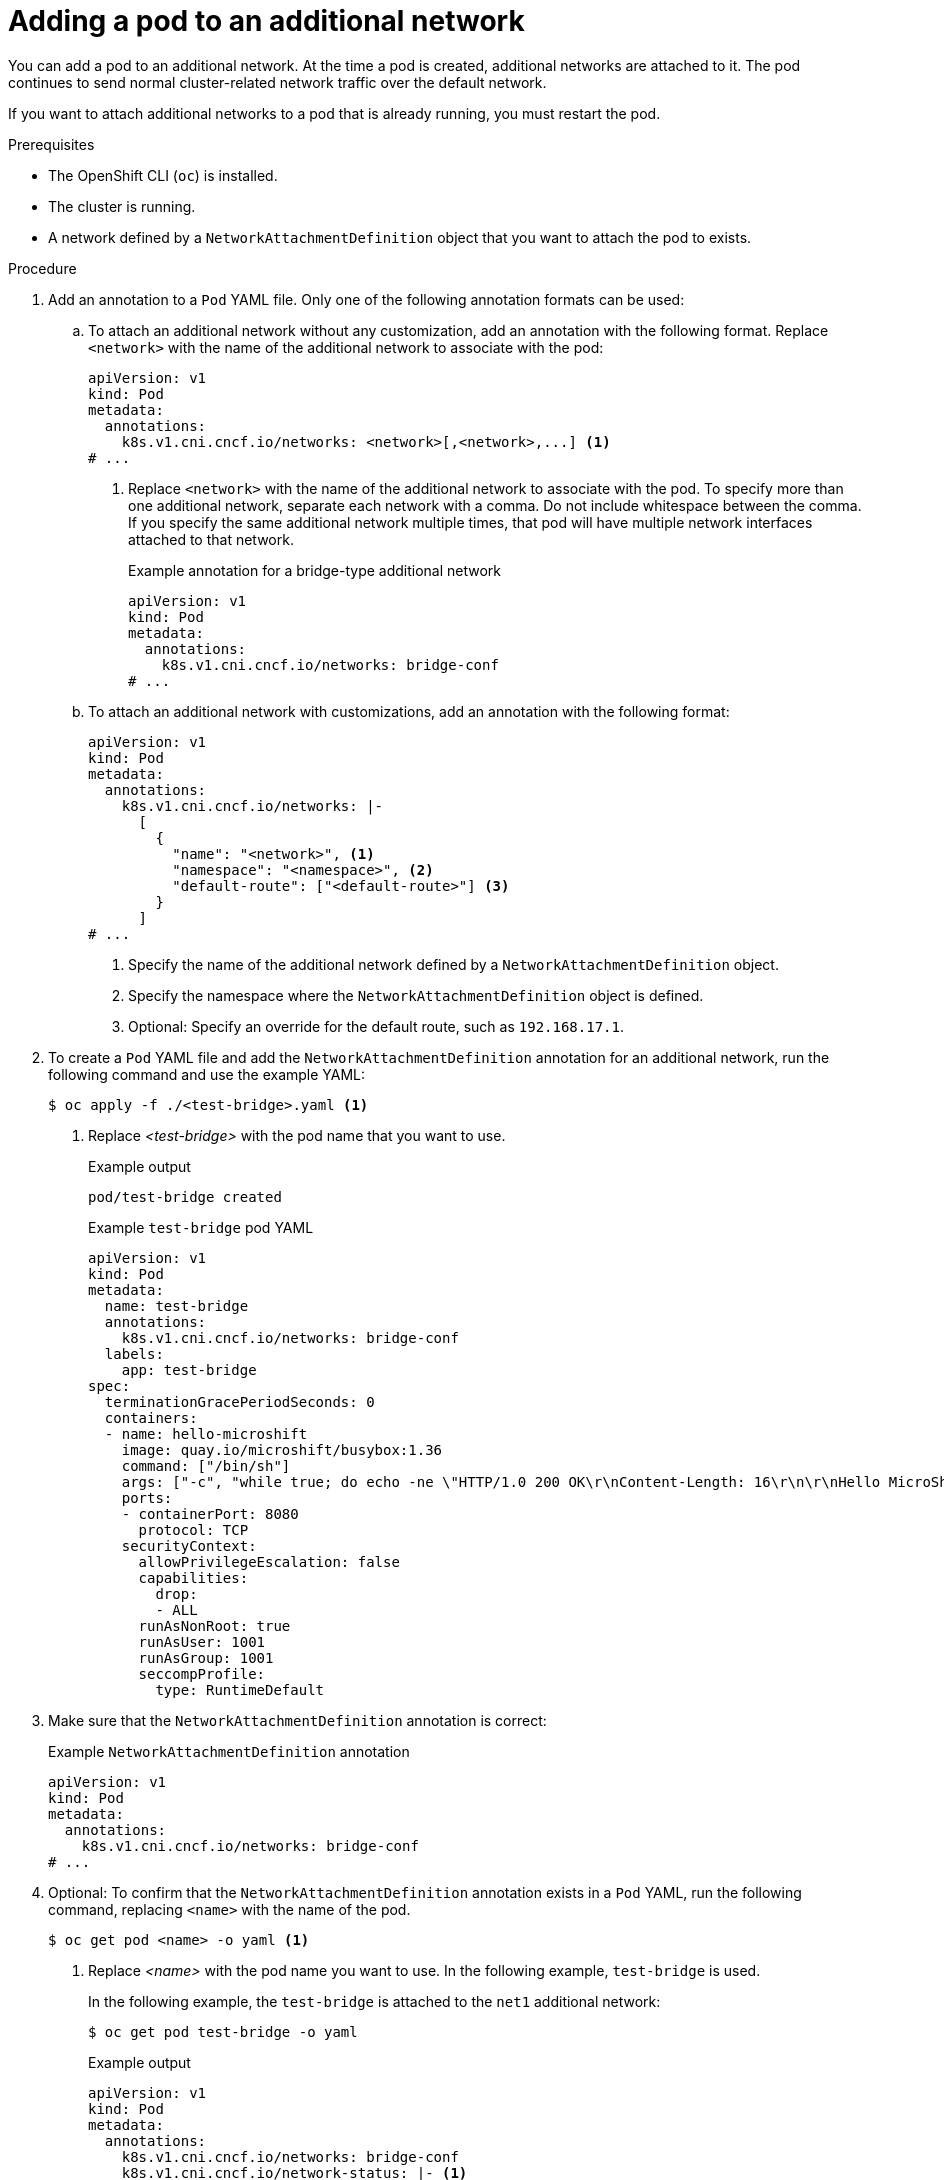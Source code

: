 // Module included in the following assemblies:
//
// * microshift_networking/microshift_multiple_networks/microshift-cni-multus-using.adoc

:_mod-docs-content-type: PROCEDURE
[id="microshift-nw-multus-add-pod_{context}"]
= Adding a pod to an additional network

You can add a pod to an additional network. At the time a pod is created, additional networks are attached to it. The pod continues to send normal cluster-related network traffic over the default network.

If you want to attach additional networks to a pod that is already running, you must restart the pod.

.Prerequisites

* The OpenShift CLI (`oc`) is installed.
* The cluster is running.
* A network defined by a `NetworkAttachmentDefinition` object that you want to attach the pod to exists.

.Procedure

. Add an annotation to a `Pod` YAML file. Only one of the following annotation formats can be used:

.. To attach an additional network without any customization, add an annotation with the following format. Replace `<network>` with the name of the additional network to associate with the pod:
+
[source,yaml]
----
apiVersion: v1
kind: Pod
metadata:
  annotations:
    k8s.v1.cni.cncf.io/networks: <network>[,<network>,...] <1>
# ...
----
<1> Replace `<network>` with the name of the additional network to associate with the pod. To specify more than one additional network, separate each network with a comma. Do not include whitespace between the comma. If you specify the same additional network multiple times, that pod will have multiple network interfaces attached to that network.
+
.Example annotation for a bridge-type additional network
+
[source,yaml]
----
apiVersion: v1
kind: Pod
metadata:
  annotations:
    k8s.v1.cni.cncf.io/networks: bridge-conf
# ...
----

.. To attach an additional network with customizations, add an annotation with the following format:
+
[source,yaml]
----
apiVersion: v1
kind: Pod
metadata:
  annotations:
    k8s.v1.cni.cncf.io/networks: |-
      [
        {
          "name": "<network>", <1>
          "namespace": "<namespace>", <2>
          "default-route": ["<default-route>"] <3>
        }
      ]
# ...
----
<1> Specify the name of the additional network defined by a `NetworkAttachmentDefinition` object.
<2> Specify the namespace where the `NetworkAttachmentDefinition` object is defined.
<3> Optional: Specify an override for the default route, such as `192.168.17.1`.

. To create a `Pod` YAML file and add the  `NetworkAttachmentDefinition` annotation for an additional network, run the following command and use the example YAML:
+
[source,terminal]
----
$ oc apply -f ./<test-bridge>.yaml <1>
----
<1> Replace _<test-bridge>_ with the pod name that you want to use.
+
.Example output
[source,terminal]
----
pod/test-bridge created
----
+
.Example `test-bridge` pod YAML
[source,yaml]
----
apiVersion: v1
kind: Pod
metadata:
  name: test-bridge
  annotations:
    k8s.v1.cni.cncf.io/networks: bridge-conf
  labels:
    app: test-bridge
spec:
  terminationGracePeriodSeconds: 0
  containers:
  - name: hello-microshift
    image: quay.io/microshift/busybox:1.36
    command: ["/bin/sh"]
    args: ["-c", "while true; do echo -ne \"HTTP/1.0 200 OK\r\nContent-Length: 16\r\n\r\nHello MicroShift\" | nc -l -p 8080 ; done"]
    ports:
    - containerPort: 8080
      protocol: TCP
    securityContext:
      allowPrivilegeEscalation: false
      capabilities:
        drop:
        - ALL
      runAsNonRoot: true
      runAsUser: 1001
      runAsGroup: 1001
      seccompProfile:
        type: RuntimeDefault
----
+
. Make sure that the `NetworkAttachmentDefinition` annotation is correct:
+
.Example `NetworkAttachmentDefinition` annotation
+
[source,yaml]
----
apiVersion: v1
kind: Pod
metadata:
  annotations:
    k8s.v1.cni.cncf.io/networks: bridge-conf
# ...
----

. Optional: To confirm that the `NetworkAttachmentDefinition` annotation exists in a `Pod` YAML, run the following command, replacing `<name>` with the name of the pod.
+
[source,terminal]
----
$ oc get pod <name> -o yaml <1>
----
<1> Replace _<name>_ with the pod name you want to use. In the following example, `test-bridge` is used.
+
In the following example, the `test-bridge` is attached to the `net1` additional network:
+
[source,terminal]
----
$ oc get pod test-bridge -o yaml
----
+
.Example output
[source,yaml]
----
apiVersion: v1
kind: Pod
metadata:
  annotations:
    k8s.v1.cni.cncf.io/networks: bridge-conf
    k8s.v1.cni.cncf.io/network-status: |- <1>
      [{
          "name": "ovn-kubernetes",
          "interface": "eth0",
          "ips": [
              "10.42.0.18"
          ],
          "default": true,
          "dns": {}
      },{
          "name": "bridge-conf",
          "interface": "net1",
          "ips": [
              "20.2.2.100"
          ],
          "mac": "22:2f:60:a5:f8:00",
          "dns": {}
      }]
  name: pod
  namespace: default
spec:
# ...
status:
# ...
----
<1> The `k8s.v1.cni.cncf.io/network-status` parameter is a JSON array of objects. Each object describes the status of an additional network attached to the pod. The annotation value is stored as a plain text value.

. Verify that the pod is running by running the following command:
+
[source,terminal]
----
$ oc get pod
----
+
.Example output
[source,terminal]
----
NAME          READY   STATUS    RESTARTS   AGE
test-bridge   1/1     Running   0          81s
----
